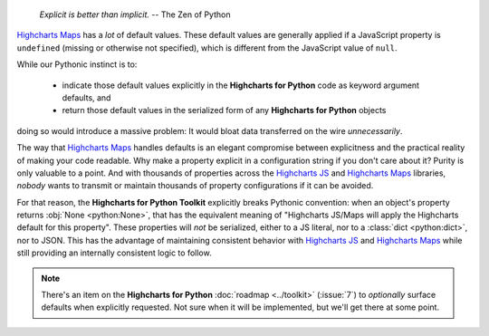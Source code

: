   *Explicit is better than implicit.*
  -- The Zen of Python

`Highcharts Maps <https://www.highcharts.com/products/maps/>`__ has a *lot* of default
values. These default values are generally applied if a JavaScript property is
``undefined`` (missing or otherwise not specified), which is different from the JavaScript
value of ``null``.

While our Pythonic instinct is to:

  * indicate those default values explicitly in the **Highcharts for Python** code as
    keyword argument defaults, and
  * return those default values in the serialized form of any **Highcharts for Python**
    objects

doing so would introduce a massive problem: It would bloat data transferred on the wire
*unnecessarily*.

The way that `Highcharts Maps <https://www.highcharts.com/products/maps/>`__ handles
defaults is an elegant compromise between explicitness and the practical reality of making
your code readable. Why make a property explicit in a configuration string if you don't
care about it? Purity is only valuable to a point. And with thousands of properties across
the `Highcharts JS <https://www.highcharts.com/products/highcharts/>`__ and
`Highcharts Maps <https://www.highcharts.com/products/maps/>`__ libraries, *nobody*
wants to transmit or maintain thousands of property configurations if it can be avoided.

For that reason, the **Highcharts for Python Toolkit** explicitly breaks Pythonic
convention: when an object's property returns :obj:`None <python:None>`, that has the
equivalent meaning of "Highcharts JS/Maps will apply the Highcharts default for this
property". These properties will *not* be serialized, either to a JS literal, nor to a
:class:`dict <python:dict>`, nor to JSON. This has the advantage of maintaining consistent
behavior with `Highcharts JS <https://www.highcharts.com/products/highcharts/>`__ and
`Highcharts Maps <https://www.highcharts.com/products/maps/>`__ while still providing an
internally consistent logic to follow.

.. note::

  There's an item on the **Highcharts for Python** :doc:`roadmap <../toolkit>`
  (:issue:`7`) to *optionally* surface defaults when explicitly requested. Not sure when
  it will be implemented, but we'll get there at some point.
